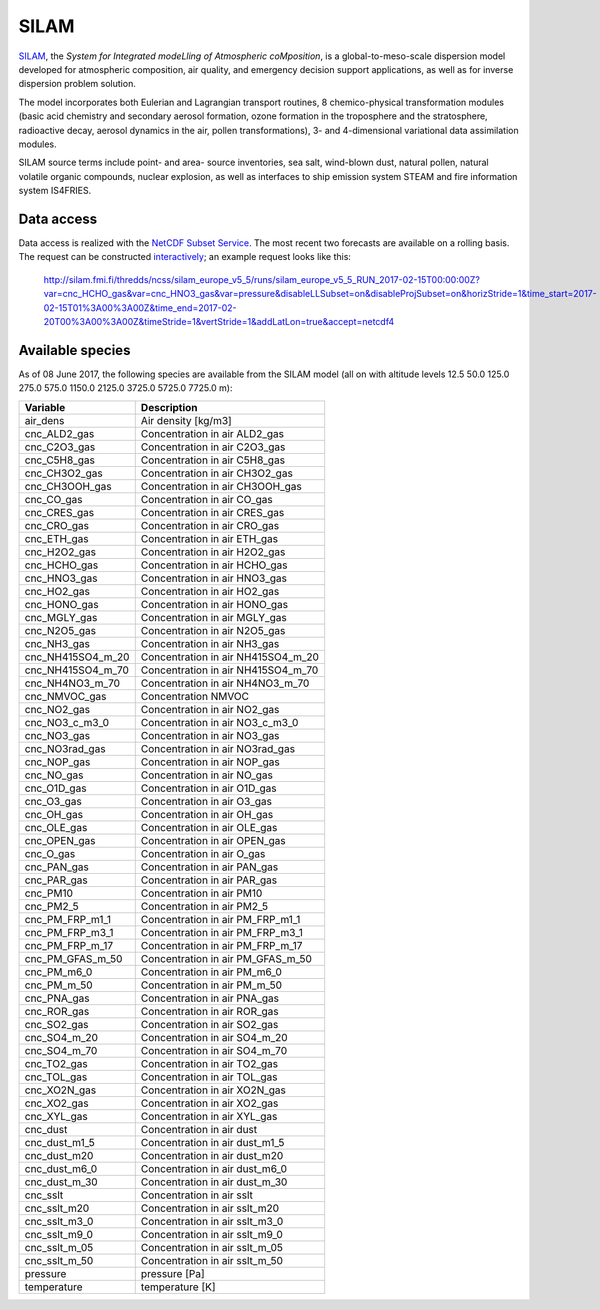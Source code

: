 *****
SILAM
*****

SILAM_, the *System for Integrated modeLling of Atmospheric coMposition*, is a
global-to-meso-scale dispersion model developed for atmospheric composition, air
quality, and emergency decision support applications, as well as for inverse
dispersion problem solution.

The model incorporates both Eulerian and Lagrangian transport routines, 8
chemico-physical transformation modules (basic acid chemistry and secondary
aerosol formation, ozone formation in the troposphere and the stratosphere,
radioactive decay, aerosol dynamics in the air, pollen transformations), 3- and
4-dimensional variational data assimilation modules.

SILAM source terms include point- and area- source inventories, sea salt,
wind-blown dust, natural pollen, natural volatile organic compounds, nuclear
explosion, as well as interfaces to ship emission system STEAM and fire
information system IS4FRIES.


Data access
===========

Data access is realized with the `NetCDF Subset Service`_.  The most recent two
forecasts are available on a rolling basis.  The request can be constructed
`interactively
<http://silam.fmi.fi/thredds/catalog/silam_europe_v5_5/runs/catalog.html>`__; an
example request looks like this:

   http://silam.fmi.fi/thredds/ncss/silam_europe_v5_5/runs/silam_europe_v5_5_RUN_2017-02-15T00:00:00Z?var=cnc_HCHO_gas&var=cnc_HNO3_gas&var=pressure&disableLLSubset=on&disableProjSubset=on&horizStride=1&time_start=2017-02-15T01%3A00%3A00Z&time_end=2017-02-20T00%3A00%3A00Z&timeStride=1&vertStride=1&addLatLon=true&accept=netcdf4


.. _SILAM: http://silam.fmi.fi/
.. _FMI: http://en.ilmatieteenlaitos.fi/
.. _`NetCDF Subset Service`:  https://www.unidata.ucar.edu/software/thredds/current/tds/reference/NetcdfSubsetServiceReference.html


Available species
=================

As of 08 June 2017, the following species are available from the SILAM model
(all on with altitude levels 12.5 50.0 125.0 275.0 575.0 1150.0 2125.0 3725.0
5725.0 7725.0 m):

===================  ===================================
Variable             Description
===================  ===================================
 air_dens            Air density [kg/m3] 
 cnc_ALD2_gas        Concentration in air ALD2_gas 
 cnc_C2O3_gas        Concentration in air C2O3_gas 
 cnc_C5H8_gas        Concentration in air C5H8_gas 
 cnc_CH3O2_gas       Concentration in air CH3O2_gas 
 cnc_CH3OOH_gas      Concentration in air CH3OOH_gas 
 cnc_CO_gas          Concentration in air CO_gas 
 cnc_CRES_gas        Concentration in air CRES_gas 
 cnc_CRO_gas         Concentration in air CRO_gas 
 cnc_ETH_gas         Concentration in air ETH_gas 
 cnc_H2O2_gas        Concentration in air H2O2_gas 
 cnc_HCHO_gas        Concentration in air HCHO_gas 
 cnc_HNO3_gas        Concentration in air HNO3_gas 
 cnc_HO2_gas         Concentration in air HO2_gas 
 cnc_HONO_gas        Concentration in air HONO_gas 
 cnc_MGLY_gas        Concentration in air MGLY_gas 
 cnc_N2O5_gas        Concentration in air N2O5_gas 
 cnc_NH3_gas         Concentration in air NH3_gas 
 cnc_NH415SO4_m_20   Concentration in air NH415SO4_m_20 
 cnc_NH415SO4_m_70   Concentration in air NH415SO4_m_70 
 cnc_NH4NO3_m_70     Concentration in air NH4NO3_m_70 
 cnc_NMVOC_gas       Concentration NMVOC 
 cnc_NO2_gas         Concentration in air NO2_gas 
 cnc_NO3_c_m3_0      Concentration in air NO3_c_m3_0 
 cnc_NO3_gas         Concentration in air NO3_gas 
 cnc_NO3rad_gas      Concentration in air NO3rad_gas 
 cnc_NOP_gas         Concentration in air NOP_gas 
 cnc_NO_gas          Concentration in air NO_gas 
 cnc_O1D_gas         Concentration in air O1D_gas 
 cnc_O3_gas          Concentration in air O3_gas 
 cnc_OH_gas          Concentration in air OH_gas 
 cnc_OLE_gas         Concentration in air OLE_gas 
 cnc_OPEN_gas        Concentration in air OPEN_gas 
 cnc_O_gas           Concentration in air O_gas 
 cnc_PAN_gas         Concentration in air PAN_gas 
 cnc_PAR_gas         Concentration in air PAR_gas 
 cnc_PM10            Concentration in air PM10 
 cnc_PM2_5           Concentration in air PM2_5 
 cnc_PM_FRP_m1_1     Concentration in air PM_FRP_m1_1 
 cnc_PM_FRP_m3_1     Concentration in air PM_FRP_m3_1 
 cnc_PM_FRP_m_17     Concentration in air PM_FRP_m_17 
 cnc_PM_GFAS_m_50    Concentration in air PM_GFAS_m_50 
 cnc_PM_m6_0         Concentration in air PM_m6_0 
 cnc_PM_m_50         Concentration in air PM_m_50 
 cnc_PNA_gas         Concentration in air PNA_gas 
 cnc_ROR_gas         Concentration in air ROR_gas 
 cnc_SO2_gas         Concentration in air SO2_gas 
 cnc_SO4_m_20        Concentration in air SO4_m_20 
 cnc_SO4_m_70        Concentration in air SO4_m_70 
 cnc_TO2_gas         Concentration in air TO2_gas 
 cnc_TOL_gas         Concentration in air TOL_gas 
 cnc_XO2N_gas        Concentration in air XO2N_gas 
 cnc_XO2_gas         Concentration in air XO2_gas 
 cnc_XYL_gas         Concentration in air XYL_gas 
 cnc_dust            Concentration in air dust 
 cnc_dust_m1_5       Concentration in air dust_m1_5 
 cnc_dust_m20        Concentration in air dust_m20 
 cnc_dust_m6_0       Concentration in air dust_m6_0 
 cnc_dust_m_30       Concentration in air dust_m_30 
 cnc_sslt            Concentration in air sslt 
 cnc_sslt_m20        Concentration in air sslt_m20 
 cnc_sslt_m3_0       Concentration in air sslt_m3_0 
 cnc_sslt_m9_0       Concentration in air sslt_m9_0 
 cnc_sslt_m_05       Concentration in air sslt_m_05 
 cnc_sslt_m_50       Concentration in air sslt_m_50 
 pressure            pressure [Pa] 
 temperature         temperature [K] 
===================  ===================================
